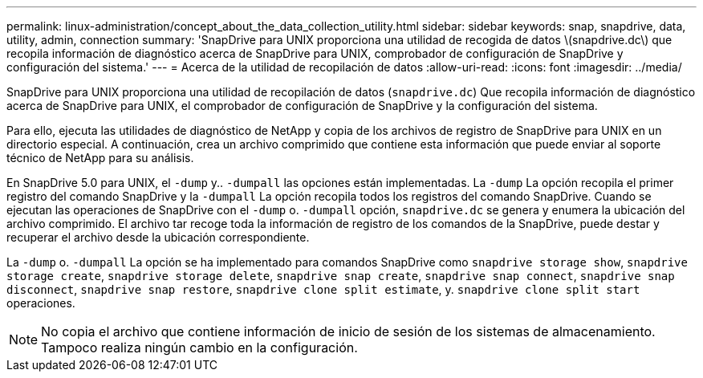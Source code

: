 ---
permalink: linux-administration/concept_about_the_data_collection_utility.html 
sidebar: sidebar 
keywords: snap, snapdrive, data, utility, admin, connection 
summary: 'SnapDrive para UNIX proporciona una utilidad de recogida de datos \(snapdrive.dc\) que recopila información de diagnóstico acerca de SnapDrive para UNIX, comprobador de configuración de SnapDrive y configuración del sistema.' 
---
= Acerca de la utilidad de recopilación de datos
:allow-uri-read: 
:icons: font
:imagesdir: ../media/


[role="lead"]
SnapDrive para UNIX proporciona una utilidad de recopilación de datos (`snapdrive.dc`) Que recopila información de diagnóstico acerca de SnapDrive para UNIX, el comprobador de configuración de SnapDrive y la configuración del sistema.

Para ello, ejecuta las utilidades de diagnóstico de NetApp y copia de los archivos de registro de SnapDrive para UNIX en un directorio especial. A continuación, crea un archivo comprimido que contiene esta información que puede enviar al soporte técnico de NetApp para su análisis.

En SnapDrive 5.0 para UNIX, el `-dump` y.. `-dumpall` las opciones están implementadas. La `-dump` La opción recopila el primer registro del comando SnapDrive y la `-dumpall` La opción recopila todos los registros del comando SnapDrive. Cuando se ejecutan las operaciones de SnapDrive con el `-dump` o. `-dumpall` opción, `snapdrive.dc` se genera y enumera la ubicación del archivo comprimido. El archivo tar recoge toda la información de registro de los comandos de la SnapDrive, puede destar y recuperar el archivo desde la ubicación correspondiente.

La `-dump` o. `-dumpall` La opción se ha implementado para comandos SnapDrive como `snapdrive storage show`, `snapdrive storage create`, `snapdrive storage delete`, `snapdrive snap create`, `snapdrive snap connect`, `snapdrive snap disconnect`, `snapdrive snap restore`, `snapdrive clone split estimate`, y. `snapdrive clone split start` operaciones.


NOTE: No copia el archivo que contiene información de inicio de sesión de los sistemas de almacenamiento. Tampoco realiza ningún cambio en la configuración.
